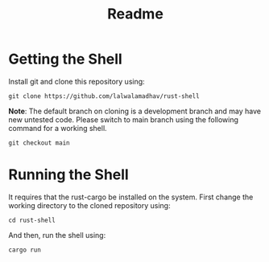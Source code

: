 #+title: Readme

* Getting the Shell
Install git and clone this repository using:
#+begin_src
git clone https://github.com/lalwalamadhav/rust-shell
#+end_src
*Note*: The default branch on cloning is a development branch and may have new untested code. Please switch to main branch using the following command for a working shell.
#+begin_src
git checkout main
#+end_src

* Running the Shell
It requires that the rust-cargo be installed on the system. First change the working directory to the cloned repository using:
#+begin_src
cd rust-shell
#+end_src
And then, run the shell using:
#+begin_src
cargo run
#+end_src
